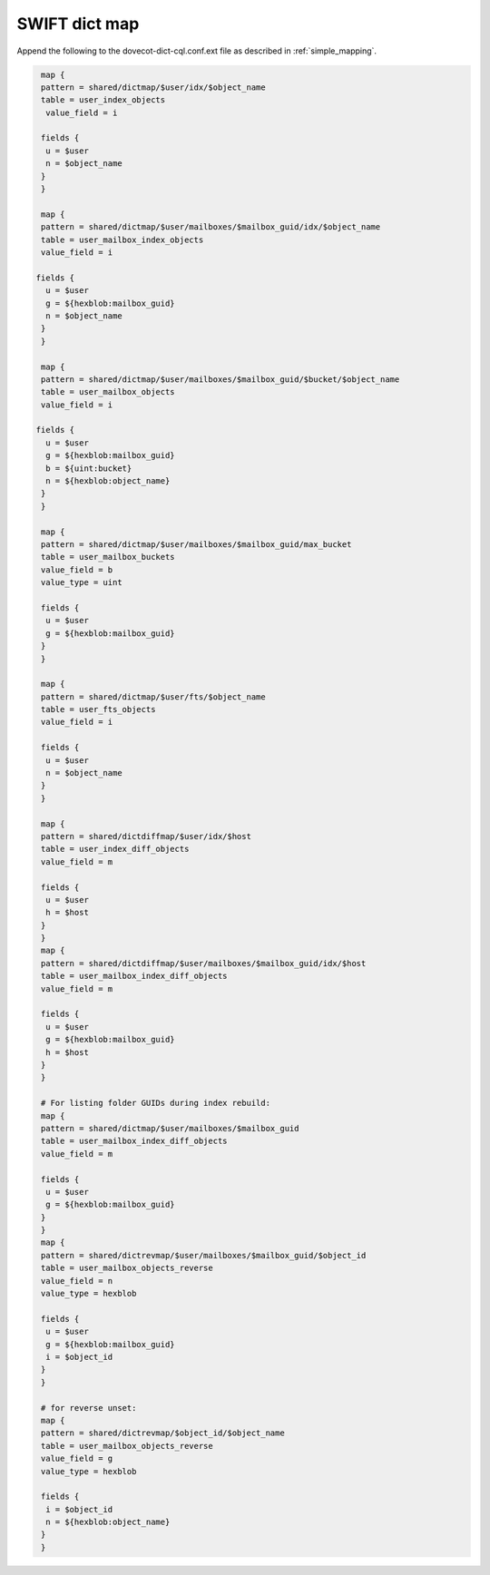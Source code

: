 .. _swift_dict_map:

====================
SWIFT dict map
====================

Append the following to the dovecot-dict-cql.conf.ext file as described in :ref:`simple_mapping`.

.. code-block:: none

   map {
   pattern = shared/dictmap/$user/idx/$object_name
   table = user_index_objects
    value_field = i
 
   fields {
    u = $user
    n = $object_name
   }
   }
 
   map {
   pattern = shared/dictmap/$user/mailboxes/$mailbox_guid/idx/$object_name
   table = user_mailbox_index_objects
   value_field = i
 
  fields {
    u = $user
    g = ${hexblob:mailbox_guid}
    n = $object_name
   }
   }
 
   map {
   pattern = shared/dictmap/$user/mailboxes/$mailbox_guid/$bucket/$object_name
   table = user_mailbox_objects
   value_field = i
 
  fields {
    u = $user
    g = ${hexblob:mailbox_guid}
    b = ${uint:bucket}
    n = ${hexblob:object_name}
   }
   }
 
   map {
   pattern = shared/dictmap/$user/mailboxes/$mailbox_guid/max_bucket
   table = user_mailbox_buckets
   value_field = b
   value_type = uint
 
   fields {
    u = $user
    g = ${hexblob:mailbox_guid}
   }
   }
 
   map {
   pattern = shared/dictmap/$user/fts/$object_name
   table = user_fts_objects
   value_field = i
 
   fields {
    u = $user
    n = $object_name
   }
   }
 
   map {
   pattern = shared/dictdiffmap/$user/idx/$host
   table = user_index_diff_objects
   value_field = m
 
   fields {
    u = $user
    h = $host
   }
   }
   map {
   pattern = shared/dictdiffmap/$user/mailboxes/$mailbox_guid/idx/$host
   table = user_mailbox_index_diff_objects
   value_field = m
 
   fields {
    u = $user
    g = ${hexblob:mailbox_guid}
    h = $host
   }
   }
 
   # For listing folder GUIDs during index rebuild:
   map {
   pattern = shared/dictmap/$user/mailboxes/$mailbox_guid
   table = user_mailbox_index_diff_objects
   value_field = m
 
   fields {
    u = $user
    g = ${hexblob:mailbox_guid}
   }
   }
   map {
   pattern = shared/dictrevmap/$user/mailboxes/$mailbox_guid/$object_id
   table = user_mailbox_objects_reverse
   value_field = n
   value_type = hexblob
 
   fields {
    u = $user
    g = ${hexblob:mailbox_guid}
    i = $object_id
   }
   }
 
   # for reverse unset:
   map {
   pattern = shared/dictrevmap/$object_id/$object_name
   table = user_mailbox_objects_reverse
   value_field = g
   value_type = hexblob
 
   fields {
    i = $object_id
    n = ${hexblob:object_name}
   }
   }